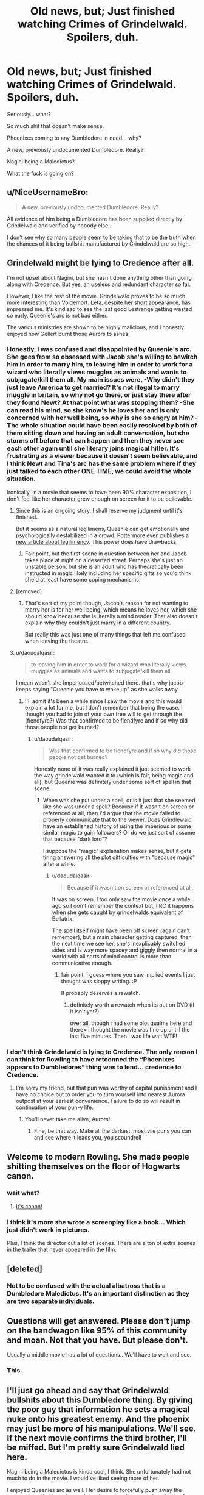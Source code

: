 #+TITLE: Old news, but; Just finished watching Crimes of Grindelwald. Spoilers, duh.

* Old news, but; Just finished watching Crimes of Grindelwald. Spoilers, duh.
:PROPERTIES:
:Author: FerusGrim
:Score: 31
:DateUnix: 1552157007.0
:DateShort: 2019-Mar-09
:FlairText: Discussion
:END:
Seriously... what?

So much shit that doesn't make sense.

Phoenixes coming to any Dumbledore in need... why?

A new, previously undocumented Dumbledore. Really?

Nagini being a Maledictus?

What the fuck is going on?


** u/NiceUsernameBro:
#+begin_quote
  A new, previously undocumented Dumbledore. Really?
#+end_quote

All evidence of him being a Dumbledore has been supplied directly by Grindelwald and verified by nobody else.

I don't see why so many people seem to be taking that to be the truth when the chances of it being bullshit manufactured by Grindelwald are so high.
:PROPERTIES:
:Author: NiceUsernameBro
:Score: 34
:DateUnix: 1552172795.0
:DateShort: 2019-Mar-10
:END:


** Grindelwald might be lying to Credence after all.

I'm not upset about Nagini, but she hasn't done anything other than going along with Credence. But yes, an useless and redundant character so far.

However, I like the rest of the movie. Grindelwald proves to be so much more interesting than Voldemort. Leta, despite her short appearance, has impressed me. It's kind sad to see the last good Lestrange getting wasted so early. Queenie's arc is not bad either.

The various ministries are shown to be highly malicious, and I honestly enjoyed how Gellert burnt those Aurors to ashes.
:PROPERTIES:
:Author: InquisitorCOC
:Score: 25
:DateUnix: 1552157533.0
:DateShort: 2019-Mar-09
:END:

*** Honestly, I was confused and disappointed by Queenie's arc. She goes from so obsessed with Jacob she's willing to bewitch him in order to marry him, to leaving him in order to work for a wizard who literally views muggles as animals and wants to subjugate/kill them all. My main issues were, -Why didn't they just leave America to get married? It's not illegal to marry muggle in britain, so why not go there, or just stay there after they found Newt? At that point what was stopping them? -She can read his mind, so she know's he loves her and is only concerned with her well being, so why is she so angry at him? -The whole situation could have been easily resolved by both of them sitting down and having an adult conversation, but she storms off before that can happen and then they never see each other again until she literary joins magical hitler. It's frustrating as a viewer because it doesn't seem believable, and I think Newt and Tina's arc has the same problem where if they just talked to each other ONE TIME, we could avoid the whole situation.

Ironically, in a movie that seems to have been 90% character exposition, I don't feel like her character grew enough on screen for it to be believable.
:PROPERTIES:
:Author: iknowwhenyoureawake
:Score: 22
:DateUnix: 1552159602.0
:DateShort: 2019-Mar-09
:END:

**** Since this is an ongoing story, I shall reserve my judgment until it's finished.

But it seems as a natural legilimens, Queenie can get emotionally and psychologically destabilized in a crowd. Pottermore even publishes a [[https://www.pottermore.com/features/a-guide-to-legilimency][new article about legilimency]]. This power does have drawbacks.
:PROPERTIES:
:Author: InquisitorCOC
:Score: 12
:DateUnix: 1552160071.0
:DateShort: 2019-Mar-09
:END:

***** Fair point, but the first scene in question between her and Jacob takes place at night on a deserted street. Perhaps she's just an unstable person, but she is an adult who has theoretically been instructed in magic likely including her specific gifts so you'd think she'd at least have some coping mechanisms.
:PROPERTIES:
:Author: iknowwhenyoureawake
:Score: 1
:DateUnix: 1552347476.0
:DateShort: 2019-Mar-12
:END:


**** [removed]
:PROPERTIES:
:Score: 8
:DateUnix: 1552163115.0
:DateShort: 2019-Mar-09
:END:

***** That's sort of my point though, Jacob's reason for not wanting to marry her is for her well being, which means he loves her, which she should know because she is literally a mind reader. That also doesn't explain why they couldn't just marry in a different country.

But really this was just one of many things that left me confused when leaving the theatre.
:PROPERTIES:
:Author: iknowwhenyoureawake
:Score: 2
:DateUnix: 1552347773.0
:DateShort: 2019-Mar-12
:END:


**** u/daoudalqasir:
#+begin_quote
  to leaving him in order to work for a wizard who literally views muggles as animals and wants to subjugate/kill them all.
#+end_quote

I mean wasn't she Imperioused/betwitched there. that's why jacob keeps saying "Queenie you have to wake up" as she walks away.
:PROPERTIES:
:Author: daoudalqasir
:Score: 4
:DateUnix: 1552185458.0
:DateShort: 2019-Mar-10
:END:

***** I'll admit it's been a while since I saw the movie and this would explain a lot for me, but I don't remember that being the case. I thought you had to join of your own free will to get through the (fiendfyre?) Was that confirmed to be fiendfyre and if so why did those people not get burned?
:PROPERTIES:
:Author: iknowwhenyoureawake
:Score: 1
:DateUnix: 1552347617.0
:DateShort: 2019-Mar-12
:END:

****** u/daoudalqasir:
#+begin_quote
  Was that confirmed to be fiendfyre and if so why did those people not get burned?
#+end_quote

Honestly none of it was really explained it just seemed to work the way grindelwald wanted it to (which is fair, being magic and all), but Queenie was definitely under some sort of spell in that scene.
:PROPERTIES:
:Author: daoudalqasir
:Score: 1
:DateUnix: 1552349701.0
:DateShort: 2019-Mar-12
:END:

******* When was she put under a spell, or is it just that she seemed like she was under a spell? Because if it wasn't on screen or referenced at all, then I'd argue that the movie failed to properly communicate that to the viewer. Does Grindlewald have an established history of using the imperious or some similar magic to gain followers? Or do we just sort of assume that because "dark lord"?

I suppose the "magic" explanation makes sense, but it gets tiring answering all the plot difficulties with "because magic" after a while.
:PROPERTIES:
:Author: iknowwhenyoureawake
:Score: 1
:DateUnix: 1552351137.0
:DateShort: 2019-Mar-12
:END:

******** u/daoudalqasir:
#+begin_quote
  Because if it wasn't on screen or referenced at all,
#+end_quote

It was on screen. I too only saw the movie once a while ago so I don't remember the context but, IIRC it happens when she gets caught by grindelwalds equivalent of Bellatrix.

The spell itself might have been off screen (again can't remember), but a main character getting captured, then the next time we see her, she's inexplicably switched sides and is way more spacey and giggly then normal in a world with all sorts of mind control is more than communicative enough.
:PROPERTIES:
:Author: daoudalqasir
:Score: 1
:DateUnix: 1552352496.0
:DateShort: 2019-Mar-12
:END:

********* fair point, I guess where you saw implied events I just thought was sloppy writing. :P

It probably deserves a rewatch.
:PROPERTIES:
:Author: iknowwhenyoureawake
:Score: 1
:DateUnix: 1552356091.0
:DateShort: 2019-Mar-12
:END:

********** definitely worth a rewatch when its out on DVD (if it isn't yet?)

over all, though i had some plot qualms here and there< i thought the movie was fine up untill the last five minutes. Then I was life wait WTF!
:PROPERTIES:
:Author: daoudalqasir
:Score: 1
:DateUnix: 1552357964.0
:DateShort: 2019-Mar-12
:END:


*** I don't think Grindelwald is lying to Credence. The only reason I can think for Rowling to have retconned the “Phoenixes appears to Dumbledores” thing was to lend... credence to Credence.
:PROPERTIES:
:Author: FerusGrim
:Score: 6
:DateUnix: 1552158252.0
:DateShort: 2019-Mar-09
:END:

**** I'm sorry my friend, but that pun was worthy of capital punishment and I have no choice but to order you to turn yourself into nearest Aurora outpost at your earliest convenience. Failure to do so will result in continuation of your pun-y life.
:PROPERTIES:
:Author: JaimeJabs
:Score: 19
:DateUnix: 1552161212.0
:DateShort: 2019-Mar-09
:END:

***** You'll never take me alive, Aurors!
:PROPERTIES:
:Author: FerusGrim
:Score: 5
:DateUnix: 1552161974.0
:DateShort: 2019-Mar-09
:END:

****** Fine, be that way. Make all the darkest, most vile puns you can and see where it leads you, you scoundrel!
:PROPERTIES:
:Author: JaimeJabs
:Score: 7
:DateUnix: 1552162030.0
:DateShort: 2019-Mar-09
:END:


** Welcome to modern Rowling. She made people shitting themselves on the floor of Hogwarts canon.
:PROPERTIES:
:Author: BaldBombshell
:Score: 18
:DateUnix: 1552178101.0
:DateShort: 2019-Mar-10
:END:

*** wait what?
:PROPERTIES:
:Author: daoudalqasir
:Score: 3
:DateUnix: 1552185520.0
:DateShort: 2019-Mar-10
:END:

**** [[https://twitter.com/pottermore/status/1081242428105998336][It's canon!]]
:PROPERTIES:
:Author: BaldBombshell
:Score: 3
:DateUnix: 1552186094.0
:DateShort: 2019-Mar-10
:END:


*** I think it's more she wrote a screenplay like a book... Which just didn't work in pictures.

Plus, I think the director cut a lot of scenes. There are a ton of extra scenes in the trailer that never appeared in the film.
:PROPERTIES:
:Author: Lindsiria
:Score: 0
:DateUnix: 1552202957.0
:DateShort: 2019-Mar-10
:END:


** [deleted]
:PROPERTIES:
:Score: 9
:DateUnix: 1552174804.0
:DateShort: 2019-Mar-10
:END:

*** Not to be confused with the actual albatross that is a Dumbledore Maledictus. It's an important distinction as they are two separate individuals.
:PROPERTIES:
:Author: NiceUsernameBro
:Score: 5
:DateUnix: 1552180612.0
:DateShort: 2019-Mar-10
:END:


** Questions will get answered. Please don't jump on the bandwagon like 95% of this community and moan. Not that you have. But please don't.

Usually a middle movie has a lot of questions.. We'll have to wait and see.
:PROPERTIES:
:Author: OlleLemon
:Score: 2
:DateUnix: 1552172569.0
:DateShort: 2019-Mar-10
:END:

*** This.
:PROPERTIES:
:Author: SurbhitSrivastava
:Score: 1
:DateUnix: 1552224767.0
:DateShort: 2019-Mar-10
:END:


** I'll just go ahead and say that Grindelwald bullshits about this Dumbledore thing. By giving the poor guy that information he sets a magical nuke onto his greatest enemy. And the phoenix may just be more of his manipulations. We'll see. If the next movie confirms the third brother, I'll be miffed. But I'm pretty sure Grindelwald lied here.

Nagini being a Maledictus is kinda cool, I think. She unfortunately had not much to do in the movie. I would've liked seeing more of her.

I enjoyed Queenies arc as well. Her desire to forcefully push away the secrecy laws that keep her and Jacob apart makes a good motivation for joining the only one who makes this promise. I could live with it if the movies claim Grindelwald is just that good at Occlumency that he can withstand a natural Legilimancer like Queenie, but even if not, Grindelwald doesn't have genocidal end goals. He has no qualms against using genocide to get there, mind you, but overall he doesn't think muggles are useless - quite the contrary. He finds them so capable that he /fears/ what could be if their capabilities are unleashed.
:PROPERTIES:
:Author: UndeadBBQ
:Score: 1
:DateUnix: 1552226638.0
:DateShort: 2019-Mar-10
:END:


** 1. Grindelwald is not a reliable source of information, especially for someone he wants to use as a weapon.
2. See point 1.
3. See point 1.
4. Just gratuitous tragedy and fanservice being gratuitous.
5. Post Shark Jumping Bullshit Syndrome.
:PROPERTIES:
:Author: Motanul_Negru
:Score: 1
:DateUnix: 1554827993.0
:DateShort: 2019-Apr-09
:END:

*** I'm not so much trusting Grindelwalds word as I am trusting how much JKR loves to fuck with canon.
:PROPERTIES:
:Author: FerusGrim
:Score: 1
:DateUnix: 1554828059.0
:DateShort: 2019-Apr-09
:END:

**** Heh! This is fair.
:PROPERTIES:
:Author: Motanul_Negru
:Score: 1
:DateUnix: 1554828852.0
:DateShort: 2019-Apr-09
:END:


** I was with the movie up until the last 5 minutes then I was like wait wtf.
:PROPERTIES:
:Author: daoudalqasir
:Score: 1
:DateUnix: 1552185573.0
:DateShort: 2019-Mar-10
:END:
